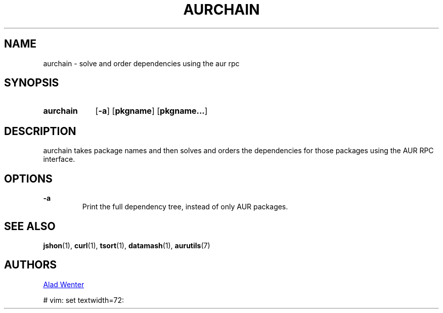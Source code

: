.TH AURCHAIN 1 2016-04-24 AURUTILS
.SH NAME
aurchain \- solve and order dependencies using the aur rpc

.SH SYNOPSIS
.SY aurchain
.OP \-a
.OP pkgname
.OP pkgname...
.YS

.SH DESCRIPTION
aurchain takes package names and then solves and orders the
dependencies for those packages using the AUR RPC interface.

.SH OPTIONS
.B \-a
.RS
Print the full dependency tree, instead of only AUR packages.
.RE

.SH SEE ALSO
.BR jshon (1),
.BR curl (1),
.BR tsort (1),
.BR datamash (1),
.BR aurutils (7)

.SH AUTHORS
.MT https://github.com/AladW
Alad Wenter
.ME

# vim: set textwidth=72:
